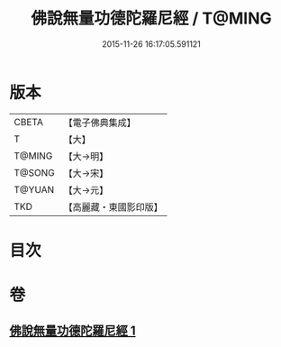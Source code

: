 #+TITLE: 佛說無量功德陀羅尼經 / T@MING
#+DATE: 2015-11-26 16:17:05.591121
* 版本
 |     CBETA|【電子佛典集成】|
 |         T|【大】     |
 |    T@MING|【大→明】   |
 |    T@SONG|【大→宋】   |
 |    T@YUAN|【大→元】   |
 |       TKD|【高麗藏・東國影印版】|

* 目次
* 卷
** [[file:KR6j0106_001.txt][佛說無量功德陀羅尼經 1]]
